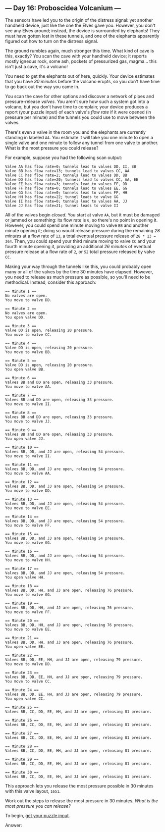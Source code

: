 ** --- Day 16: Proboscidea Volcanium ---
The sensors have led you to the origin of the distress signal: yet
another handheld device, just like the one the Elves gave you. However,
you don't see any Elves around; instead, the device is surrounded by
elephants! They must have gotten lost in these tunnels, and one of the
elephants apparently figured out how to turn on the distress signal.

The ground rumbles again, much stronger this time. What kind of cave is
this, exactly? You scan the cave with your handheld device; it reports
mostly igneous rock, some ash, pockets of pressurized gas, magma... this
isn't just a cave, it's a volcano!

You need to get the elephants out of here, quickly. Your device
estimates that you have /30 minutes/ before the volcano erupts, so you
don't have time to go back out the way you came in.

You scan the cave for other options and discover a network of pipes and
pressure-release /valves/. You aren't sure how such a system got into a
volcano, but you don't have time to complain; your device produces a
report (your puzzle input) of each valve's /flow rate/ if it were opened
(in pressure per minute) and the tunnels you could use to move between
the valves.

There's even a valve in the room you and the elephants are currently
standing in labeled =AA=. You estimate it will take you one minute to
open a single valve and one minute to follow any tunnel from one valve
to another. What is the most pressure you could release?

For example, suppose you had the following scan output:

#+begin_example
Valve AA has flow rate=0; tunnels lead to valves DD, II, BB
Valve BB has flow rate=13; tunnels lead to valves CC, AA
Valve CC has flow rate=2; tunnels lead to valves DD, BB
Valve DD has flow rate=20; tunnels lead to valves CC, AA, EE
Valve EE has flow rate=3; tunnels lead to valves FF, DD
Valve FF has flow rate=0; tunnels lead to valves EE, GG
Valve GG has flow rate=0; tunnels lead to valves FF, HH
Valve HH has flow rate=22; tunnel leads to valve GG
Valve II has flow rate=0; tunnels lead to valves AA, JJ
Valve JJ has flow rate=21; tunnel leads to valve II
#+end_example

All of the valves begin /closed/. You start at valve =AA=, but it must
be damaged or jammed or something: its flow rate is =0=, so there's no
point in opening it. However, you could spend one minute moving to valve
=BB= and another minute opening it; doing so would release pressure
during the remaining /28 minutes/ at a flow rate of =13=, a total
eventual pressure release of =28 * 13 = 364=. Then, you could spend your
third minute moving to valve =CC= and your fourth minute opening it,
providing an additional /26 minutes/ of eventual pressure release at a
flow rate of =2=, or =52= total pressure released by valve =CC=.

Making your way through the tunnels like this, you could probably open
many or all of the valves by the time 30 minutes have elapsed. However,
you need to release as much pressure as possible, so you'll need to be
methodical. Instead, consider this approach:

#+begin_example
== Minute 1 ==
No valves are open.
You move to valve DD.

== Minute 2 ==
No valves are open.
You open valve DD.

== Minute 3 ==
Valve DD is open, releasing 20 pressure.
You move to valve CC.

== Minute 4 ==
Valve DD is open, releasing 20 pressure.
You move to valve BB.

== Minute 5 ==
Valve DD is open, releasing 20 pressure.
You open valve BB.

== Minute 6 ==
Valves BB and DD are open, releasing 33 pressure.
You move to valve AA.

== Minute 7 ==
Valves BB and DD are open, releasing 33 pressure.
You move to valve II.

== Minute 8 ==
Valves BB and DD are open, releasing 33 pressure.
You move to valve JJ.

== Minute 9 ==
Valves BB and DD are open, releasing 33 pressure.
You open valve JJ.

== Minute 10 ==
Valves BB, DD, and JJ are open, releasing 54 pressure.
You move to valve II.

== Minute 11 ==
Valves BB, DD, and JJ are open, releasing 54 pressure.
You move to valve AA.

== Minute 12 ==
Valves BB, DD, and JJ are open, releasing 54 pressure.
You move to valve DD.

== Minute 13 ==
Valves BB, DD, and JJ are open, releasing 54 pressure.
You move to valve EE.

== Minute 14 ==
Valves BB, DD, and JJ are open, releasing 54 pressure.
You move to valve FF.

== Minute 15 ==
Valves BB, DD, and JJ are open, releasing 54 pressure.
You move to valve GG.

== Minute 16 ==
Valves BB, DD, and JJ are open, releasing 54 pressure.
You move to valve HH.

== Minute 17 ==
Valves BB, DD, and JJ are open, releasing 54 pressure.
You open valve HH.

== Minute 18 ==
Valves BB, DD, HH, and JJ are open, releasing 76 pressure.
You move to valve GG.

== Minute 19 ==
Valves BB, DD, HH, and JJ are open, releasing 76 pressure.
You move to valve FF.

== Minute 20 ==
Valves BB, DD, HH, and JJ are open, releasing 76 pressure.
You move to valve EE.

== Minute 21 ==
Valves BB, DD, HH, and JJ are open, releasing 76 pressure.
You open valve EE.

== Minute 22 ==
Valves BB, DD, EE, HH, and JJ are open, releasing 79 pressure.
You move to valve DD.

== Minute 23 ==
Valves BB, DD, EE, HH, and JJ are open, releasing 79 pressure.
You move to valve CC.

== Minute 24 ==
Valves BB, DD, EE, HH, and JJ are open, releasing 79 pressure.
You open valve CC.

== Minute 25 ==
Valves BB, CC, DD, EE, HH, and JJ are open, releasing 81 pressure.

== Minute 26 ==
Valves BB, CC, DD, EE, HH, and JJ are open, releasing 81 pressure.

== Minute 27 ==
Valves BB, CC, DD, EE, HH, and JJ are open, releasing 81 pressure.

== Minute 28 ==
Valves BB, CC, DD, EE, HH, and JJ are open, releasing 81 pressure.

== Minute 29 ==
Valves BB, CC, DD, EE, HH, and JJ are open, releasing 81 pressure.

== Minute 30 ==
Valves BB, CC, DD, EE, HH, and JJ are open, releasing 81 pressure.
#+end_example

This approach lets you release the most pressure possible in 30 minutes
with this valve layout, =1651=.

Work out the steps to release the most pressure in 30 minutes. /What is
the most pressure you can release?/

To begin, [[file:16/input][get your puzzle input]].

Answer:
